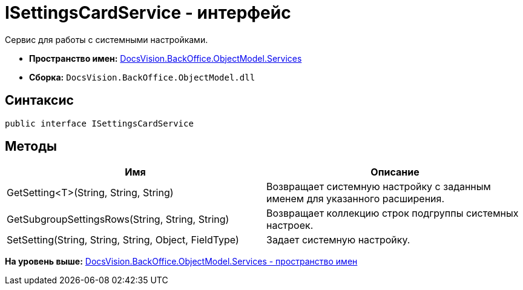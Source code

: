 = ISettingsCardService - интерфейс

Сервис для работы с системными настройками.

* [.keyword]*Пространство имен:* xref:Services_NS.adoc[DocsVision.BackOffice.ObjectModel.Services]
* [.keyword]*Сборка:* [.ph .filepath]`DocsVision.BackOffice.ObjectModel.dll`

== Синтаксис

[source,pre,codeblock,language-csharp]
----
public interface ISettingsCardService
----

== Методы

[cols=",",options="header",]
|===
|Имя |Описание
|GetSetting<T>(String, String, String) |Возвращает системную настройку с заданным именем для указанного расширения.
|GetSubgroupSettingsRows(String, String, String) |Возвращает коллекцию строк подгруппы системных настроек.
|SetSetting(String, String, String, Object, FieldType) |Задает системную настройку.
|===

*На уровень выше:* xref:../../../../../api/DocsVision/BackOffice/ObjectModel/Services/Services_NS.adoc[DocsVision.BackOffice.ObjectModel.Services - пространство имен]
